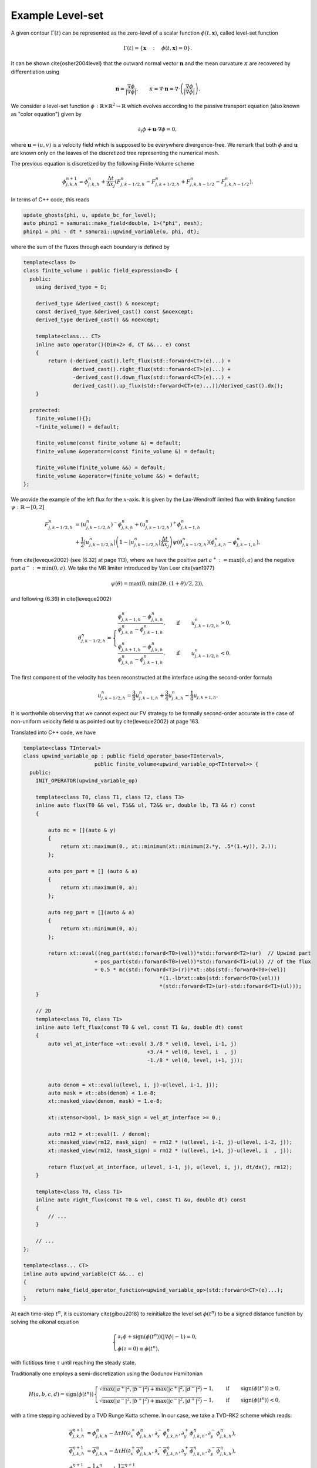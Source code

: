 Example Level-set
==========================================


A given contour :math:`\Gamma(t)` can be represented as the zero-level of a scalar function :math:`\phi(t, \mathbf{x})`, called level-set function


.. math::

    \Gamma(t) = \left \{ \mathbf{x} \quad : \quad \phi(t, \mathbf{x}) = 0 \right \}.
.. math::

It can be shown \cite{osher2004level} that the outward normal vector :math:`\mathbf{n}` and the mean curvature :math:`\kappa` are recovered by differentiation using

.. math::
    \mathbf{n} = \dfrac{\nabla \phi}{\left | \nabla \phi \right |}, \qquad \kappa = \nabla \cdot \mathbf{n} = \nabla \cdot \left (\dfrac{\nabla \phi}{\left | \nabla \phi \right |} \right ).


We consider a level-set function :math:`\phi: \mathbb{R} \times \mathbb{R}^2 \to \mathbb{R}` which evolves according to the passive transport equation (also known as "color equation") given by

.. math::
    \partial_t \phi + \mathbf{u} \cdot \nabla \phi = 0,

where :math:`\mathbf{u} = (u, v)` is a velocity field which is supposed to be everywhere divergence-free. We remark that both :math:`\phi` and :math:`\mathbf{u}` are known only on the leaves of the discretized tree representing the numerical mesh.


The previous equation is discretized by the following Finite-Volume scheme

.. math::
    \phi_{j, k, h}^{n+1} = \phi_{j, k, h}^{n} + \frac{\Delta t}{\Delta x_j} \left ( F_{j, k-1/2, h}^n- F_{j, k+1/2, h}^n + F_{j, k, h-1/2}^n- F_{j, k, h-1/2}^n\right ).

In terms of C++ code, this reads

.. code-block:: c++

    update_ghosts(phi, u, update_bc_for_level);
    auto phinp1 = samurai::make_field<double, 1>("phi", mesh);
    phinp1 = phi - dt * samurai::upwind_variable(u, phi, dt);

where the sum of the fluxes through each boundary is defined by

.. code-block:: c++

    template<class D>
    class finite_volume : public field_expression<D> {
      public:
        using derived_type = D;

        derived_type &derived_cast() & noexcept;
        const derived_type &derived_cast() const &noexcept;
        derived_type derived_cast() && noexcept;

        template<class... CT>
        inline auto operator()(Dim<2> d, CT &&... e) const
        {
            return (-derived_cast().left_flux(std::forward<CT>(e)...) +
                    derived_cast().right_flux(std::forward<CT>(e)...) +
                    -derived_cast().down_flux(std::forward<CT>(e)...) +
                    derived_cast().up_flux(std::forward<CT>(e)...))/derived_cast().dx();
        }

      protected:
        finite_volume(){};
        ~finite_volume() = default;

        finite_volume(const finite_volume &) = default;
        finite_volume &operator=(const finite_volume &) = default;

        finite_volume(finite_volume &&) = default;
        finite_volume &operator=(finite_volume &&) = default;
    };


We provide the example of the left flux for the :math:`x`-axis. It is given by the Lax-Wendroff limited flux with limiting function :math:`\psi: \mathbb{R} \to [0, 2]`


.. math::
     F_{j, k-1/2, h}^n &= \left ( u_{j, k-1/2, h}^n \right )^- \phi_{j, k, h}^n + \left ( u_{j, k-1/2, h}^n \right )^+ \phi_{j, k-1, h}^n \\
     &+ \frac{1}{2} \left | u_{j, k-1/2, h}^n \right | \left (1 - \left | u_{j, k-1/2, h}^n \right | \frac{\Delta t}{\Delta x_j} \right ) \psi \left ( \theta_{j, k-1/2, h}^n  \right ) \left (\phi_{j, k, h}^n - \phi_{j, k-1, h}^n \right ),


from \cite{leveque2002} (see (6.32) at page 113), where we have the positive part :math:`a^+ := \max{(0, a)}` and the negative part :math:`a^- := \min{(0, a)}`. We take the MR limiter introduced by Van Leer \cite{van1977}

.. math::
    \psi(\theta) = \max{(0, \min{(2\theta, (1+\theta)/2, 2)})},

and following (6.36) in \cite{leveque2002}

.. math::
    \theta_{j, k-1/2, h}^n = \begin{cases}
                                    \dfrac{\phi_{j, k-1, h}^n - \phi_{j, k, h}^n}{\phi_{j, k, h}^n - \phi_{j, k-1, h}^n}, \qquad \text{if} \quad & u_{j, k-1/2, h}^n > 0,\\
                                    \dfrac{\phi_{j, k+1, h}^n - \phi_{j, k, h}^n}{\phi_{j, k, h}^n - \phi_{j, k-1, h}^n}, \qquad \text{if} \quad & u_{j, k-1/2, h}^n < 0.
                             \end{cases}

The first component of the velocity has been reconstructed at the interface using the second-order formula

.. math::
    u_{j, k-1/2, h}^n = \frac{3}{8}u_{j, k-1, h}^n + \frac{3}{4}u_{j, k, h}^n - \frac{1}{8} u_{j, k+1, h}.

It is worthwhile observing that we cannot expect  our FV strategy to be formally second-order accurate in the case of non-uniform velocity field :math:`\mathbf{u}` as pointed out by \cite{leveque2002} at page 163.

Translated into C++ code, we have

.. code-block:: c++



    template<class TInterval>
    class upwind_variable_op : public field_operator_base<TInterval>,
                           public finite_volume<upwind_variable_op<TInterval>> {
      public:
        INIT_OPERATOR(upwind_variable_op)

        template<class T0, class T1, class T2, class T3>
        inline auto flux(T0 && vel, T1&& ul, T2&& ur, double lb, T3 && r) const
        {

            auto mc = [](auto & y)
            {
                return xt::maximum(0., xt::minimum(xt::minimum(2.*y, .5*(1.+y)), 2.));
            };

            auto pos_part = [] (auto & a)
            {
                return xt::maximum(0, a);
            };

            auto neg_part = [](auto & a)
            {
                return xt::minimum(0, a);
            };

            return xt::eval((neg_part(std::forward<T0>(vel))*std::forward<T2>(ur)  // Upwind part
                           + pos_part(std::forward<T0>(vel))*std::forward<T1>(ul)) // of the flux
                           + 0.5 * mc(std::forward<T3>(r))*xt::abs(std::forward<T0>(vel))
                                                *(1.-lb*xt::abs(std::forward<T0>(vel)))
                                                *(std::forward<T2>(ur)-std::forward<T1>(ul)));
        }

        // 2D
        template<class T0, class T1>
        inline auto left_flux(const T0 & vel, const T1 &u, double dt) const
        {
            auto vel_at_interface =xt::eval( 3./8 * vel(0, level, i-1, j)
                                            +3./4 * vel(0, level, i  , j)
                                            -1./8 * vel(0, level, i+1, j));


            auto denom = xt::eval(u(level, i, j)-u(level, i-1, j));
            auto mask = xt::abs(denom) < 1.e-8;
            xt::masked_view(denom, mask) = 1.e-8;

            xt::xtensor<bool, 1> mask_sign = vel_at_interface >= 0.;

            auto rm12 = xt::eval(1. / denom);
            xt::masked_view(rm12, mask_sign)  = rm12 * (u(level, i-1, j)-u(level, i-2, j));
            xt::masked_view(rm12, !mask_sign) = rm12 * (u(level, i+1, j)-u(level, i  , j));

            return flux(vel_at_interface, u(level, i-1, j), u(level, i, j), dt/dx(), rm12);
        }

        template<class T0, class T1>
        inline auto right_flux(const T0 & vel, const T1 &u, double dt) const
        {
            // ...
        }

        // ...
    };

    template<class... CT>
    inline auto upwind_variable(CT &&... e)
    {
        return make_field_operator_function<upwind_variable_op>(std::forward<CT>(e)...);
    }


At each time-step :math:`t^n`, it is customary \cite{gibou2018} to reinitialize the level set :math:`\phi(t^n)` to be a signed distance function by solving the eikonal equation

.. math::
    \begin{cases}
        \partial_{\tau} \phi + \text{sign}(\phi(t^n)) \left (|\nabla \phi| - 1 \right ) = 0, \\
        \phi(\tau = 0) \equiv \phi(t^n),
    \end{cases}

with fictitious time :math:`\tau` until reaching the steady state.

Traditionally one employs a semi-discretization using the Godunov Hamiltonian

.. math::
    H(a,b,c,d) = \text{sign}(\phi(t^n)) \begin{cases}
                                            \sqrt{\max{(|a^+|^2, |b^-|^2)} + \max{(|c^+|^2, |d^-|^2)}} - 1, \qquad \text{if} \quad &\text{sign}(\phi(t^n)) \geq 0, \\
                                            \sqrt{\max{(|a^-|^2, |b^+|^2)} + \max{(|c^-|^2, |d^+|^2)}} - 1, \qquad \text{if} \quad &\text{sign}(\phi(t^n)) < 0,
                                        \end{cases}

with a time stepping achieved by a TVD Runge Kutta scheme. In our case, we take a TVD-RK2 scheme which reads:

.. math::
    \overline{\phi}_{j, k, h}^{\eta + 1} &=  \phi_{j, k, h}^{\eta} - \Delta \tau H(\partial_x^+ \phi_{j, k, h}^{\eta}, \partial_x^- \phi_{j, k, h}^{\eta}, \partial_y^+ \phi_{j, k, h}^{\eta}, \partial_y^- \phi_{j, k, h}^{\eta}), \\
    \overline{\overline{\phi}}_{j, k, h}^{\eta + 1} &=  \overline{\phi}_{j, k, h}^{\eta} - \Delta \tau H(\partial_x^+ \overline{\phi}_{j, k, h}^{\eta}, \partial_x^- \overline{\phi}_{j, k, h}^{\eta}, \partial_y^+ \overline{\phi}_{j, k, h}^{\eta}, \partial_y^- \overline{\phi}_{j, k, h}^{\eta}),\\
    \phi_{j, k, h}^{\eta + 1} &= \dfrac{1}{2} \phi_{j, k, h}^{\eta} + \dfrac{1}{2} \overline{\overline{\phi}}_{j, k, h}^{\eta + 1},

where :math:`\partial_x^{\pm} \phi` and :math:`\partial_y^{\pm} \phi` are one-sided discretizations of the partial derivatives obtained by WENO discretizations.
In our implementation, we keep things simple and the use of

.. math::
    \partial_x^{\pm} \phi_{j, k, h} = \frac{1}{\Delta x_j} \left (\mp \frac{1}{2} \phi_{j, k\pm 2, h}  \pm 2 \phi_{j, k \pm 1, h} \mp \frac{3}{2} \phi_{j, k, h} \right ).


In C++, the time stepping for such a scheme is

.. code-block:: c++

    auto phi_0 = phi;
    for (std::size_t k = 0; k < fict_iteration; ++k)
    {
        // TVD-RK2
        update_ghosts(phi, u, update_bc_for_level);
        auto phihat = samurai::make_field<double, 1>("phi", mesh);
        phihat = phi - dt_fict * H_wrap(phi, phi_0, max_level);

        update_ghosts(phihat, u, update_bc_for_level); // Crucial !!!
        phinp1 = .5 * phi_0 + .5 * (phihat - dt_fict * H_wrap(phihat, phi_0, max_level));
        std::swap(phi.array(), phinp1.array());
    }

where the Hamiltonian flux is encoded by

.. code-block:: c++

    template<class TInterval>
    class H_wrap_op : public field_operator_base<TInterval>,
                      public field_expression<H_wrap_op<TInterval>>
    {
    public:
        INIT_OPERATOR(H_wrap_op)

        template<class Field>
        inline auto operator()(Dim<2> d, const Field& phi, const Field& phi_0, const std::size_t max_level) const
        {
            double dx = this->dx();
            auto out = xt::empty<double>({i.size()});
            out.fill(0.);

            if (level == max_level){
                // // Second-order one sided
                auto dxp = 1./dx * ( .5*phi(level, i-2, j)-2. *phi(level, i-1, j)
                                                          +1.5*phi(level, i, j));

                auto dxm = 1./dx * (-.5*phi(level, i+2, j)+2. *phi(level, i+1, j)
                                                          -1.5*phi(level, i, j));

                auto dyp = 1./dx * ( .5*phi(level, i, j-2)-2. *phi(level, i, j-1)
                                                          +1.5*phi(level, i, j));

                auto dym = 1./dx * (-.5*phi(level, i, j+2)+2. *phi(level, i, j+1)
                                                          -1.5*phi(level, i, j));

                auto pos_part = [] (auto & a)
                {
                    return xt::maximum(0., a);
                };

                auto neg_part = [](auto & a)
                {
                    return xt::minimum(0., a);
                };

                xt::xtensor<bool, 1> mask = xt::sign(phi_0(level, i, j)) >= 0.;

                xt::masked_view(out, mask) = xt::sqrt(xt::maximum(xt::pow(pos_part(dxp), 2.),
                                                                  xt::pow(neg_part(dxm), 2.))
                                                     +xt::maximum(xt::pow(pos_part(dyp), 2.),
                                                                  xt::pow(neg_part(dym), 2.)))
                                             -1.;

                xt::masked_view(out, !mask) = -(xt::sqrt(xt::maximum(xt::pow(neg_part(dxp), 2.),
                                                                     xt::pow(pos_part(dxm), 2.))
                                                        +xt::maximum(xt::pow(neg_part(dyp), 2.),
                                                                     xt::pow(pos_part(dym), 2.)))
                                                -1.);

            }

            return xt::eval(out);
        }
    };

    template<class... CT>
    inline auto H_wrap(CT &&... e)
    {
        return make_field_operator_function<H_wrap_op>(std::forward<CT>(e)...);
    }

We utilize the AMR mesh adaptation based on the following criterion directly inspired by \cite{min2007, gibou2018, theillard2019} and \cite{bellotti2019}

.. math::
    \text{Split} \quad C_{j, k, h} \quad \text{if} \quad \left | \phi_{j, k, h} \right | \leq \text{Lip}(\phi) ~ M ~\sqrt{2} \Delta x_j,

where :math:`M \in \mathbb{N}` (we take :math:`M = 5`) and :math:`\text{Lip}(\phi)` is the Lipschitz constant of the level-set (we take :math:`\text{Lip}(\phi) = 1.2`).



At each time step, the mesh is updated using

.. code-block:: c++

    while(true)
    {
        auto tag = samurai::make_field<int, 1>("tag", mesh);
        AMR_criteria(phi, tag);

        make_graduation(tag);

        update_ghosts(phi, u, update_bc_for_level);

        if(update_mesh(phi, u, tag))
        {
            break;
        }
    }


The criterion provides the following set of flags

.. code-block:: c++

    template<class Field, class Tag>
    void AMR_criteria(const Field& f, Tag& tag)
    {
        auto mesh = f.mesh();
        std::size_t min_level = mesh.min_level();
        std::size_t max_level = mesh.max_level();

        samurai::for_each_cell(mesh[SimpleID::cells], [&](auto cell)
        {

            double dx = 1./(1 << (max_level));

            if (std::abs(f[cell]) < 1.2 * 5 * std::sqrt(2.) * dx)
            {
                tag[cell] = (cell.level == max_level) ? static_cast<int>(samurai::CellFlag::keep)
                                                      : static_cast<int>(samurai::CellFlag::refine);
            }
            else
            {
                tag[cell] = (cell.level == min_level) ? static_cast<int>(samurai::CellFlag::keep)
                                                      : static_cast<int>(samurai::CellFlag::coarsen);
            }
        });
    }


Then make_graduation(tag) graduates the corresponding tree and the mesh update is performed projecting the averages onto the father cell when the sons are eliminated and predicting the values using interpolations when four new cells are created

.. code-block:: c++

    template<class Field, class Field_u, class Tag>
    bool update_mesh(Field& f, Field_u& u, const Tag& tag)
    {
        using mesh_t = typename Field::mesh_t;
        using interval_t = typename mesh_t::interval_t;
        using coord_index_t = typename interval_t::coord_index_t;
        using cl_type = typename mesh_t::cl_type;

        auto mesh = f.mesh();

        cl_type cell_list;

        samurai::for_each_interval(mesh[SimpleID::cells], [&](std::size_t level, const auto& interval, const auto& index_yz)
        {
            for (int i = interval.start; i < interval.end; ++i)
            {
                if (tag[i + interval.index] & static_cast<int>(samurai::CellFlag::refine))
                {
                    samurai::static_nested_loop<dim - 1, 0, 2>([&](auto stencil)
                    {
                        auto index = 2 * index_yz + stencil;
                        cell_list[level + 1][index].add_interval({2 * i, 2 * i + 2});
                    });
                }
                else if (tag[i + interval.index] & static_cast<int>(samurai::CellFlag::keep))
                {
                    cell_list[level][index_yz].add_point(i);
                }
                else
                {
                    cell_list[level-1][index_yz>>1].add_point(i>>1);
                }
            }
        });

        mesh_t new_mesh(cell_list, mesh.min_level(), mesh.max_level());

        if (new_mesh == mesh)
        {
            return true;
        }

        Field new_f{f.name(), new_mesh};
        new_f.fill(0.);

        Field_u new_u{u.name(), new_mesh};
        new_u.fill(0.);

        for (std::size_t level = mesh.min_level(); level <= mesh.max_level(); ++level)
        {
            auto subset = samurai::intersection(mesh[SimpleID::cells][level],
                                         new_mesh[SimpleID::cells][level]);

            subset.apply_op(samurai::copy(new_f, f));
            subset.apply_op(samurai::copy(new_u, u));
        }

        samurai::for_each_interval(mesh[SimpleID::cells], [&](std::size_t level, const auto& interval, const auto& index_yz)
        {
            for (coord_index_t i = interval.start; i < interval.end; ++i)
            {
                if (tag[i + interval.index] & static_cast<int>(samurai::CellFlag::refine))
                {
                    samurai::compute_prediction(level, interval_t{i, i + 1}, index_yz, f, new_f);
                    samurai::compute_prediction(level, interval_t{i, i + 1}, index_yz, u, new_u);
                }
            }
        });

        for (std::size_t level = mesh.min_level() + 1; level <= mesh.max_level(); ++level)
        {
            auto subset = samurai::intersection(mesh[SimpleID::cells][level],
                                         new_mesh[SimpleID::cells][level - 1])
                          .on(level - 1);
            subset.apply_op(projection(new_f, f));
            subset.apply_op(projection(new_u, u));
        }

        f.mesh_ptr()->swap(new_mesh);
        std::swap(f.array(), new_f.array());
        std::swap(u.array(), new_u.array());

        return false;
    }


For the test, we consider the computational domain :math:`\Omega = [0, 1]^2` and a divergence-free velocity field

.. math::
    \mathbf{u} = \left ( -\sin^2{(\pi x)}\sin{(2\pi y)}, \sin^2{(\pi y)}\sin{(2\pi x)} \right ),


and the initial shape of the contour given by

.. math::
    \phi(x, y) = \sqrt{(x-1/2)^2 + (y-3/4)^2} - 3/20.

Just to show how to initialize the velocity field, we consider the following C++ code

.. code-block:: c++


    template <class Mesh>
    auto init_velocity(Mesh &mesh)
    {
        using mesh_id_t = typename Mesh::mesh_id_t;

        auto u = samurai::make_field<double, 2>("u", mesh);
        u.fill(0);

        samurai::for_each_cell(mesh[mesh_id_t::cells_and_ghosts], [&](auto &cell)
        {
            auto center = cell.center;
            double x = center[0];
            double y = center[1];

            u[cell][0] = -std::pow(std::sin(M_PI*x), 2.) * std::sin(2.*M_PI*y);
            u[cell][1] =  std::pow(std::sin(M_PI*y), 2.) * std::sin(2.*M_PI*x);
        });

        return u;
    }

the same is done for the level set, which is a scalar field.


The time-step is chosen as :math:`\Delta t = 5\Delta x/8` and :math:`\Delta \tau = \Delta t/100` doing just two iterations with the fictitious time at each time step, which are perfomed only on the cells at the finest level (close to the interface).

.. image:: ./figures/level_set.png
    :width: 100%
    :align: center
